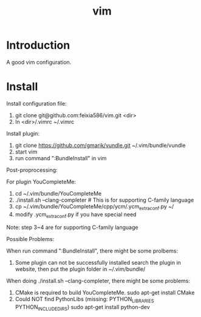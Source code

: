 #+TITLE: vim

* Introduction
A good vim configuration.

* Install

Install configuration file:

1. git clone git@github.com:feixia586/vim.git <dir>
2. ln <dir>/.vimrc ~/.vimrc

Install plugin:

1. git clone https://github.com/gmarik/vundle.git ~/.vim/bundle/vundle
2. start vim
3. run command ":BundleInstall" in vim

Post-proprocessing:

For plugin YouCompleteMe:

1. cd ~/.vim/bundle/YouCompleteMe
2. ./install.sh --clang-completer # This is for supporting C-family language
3. cp ~/.vim/bundle/YouCompleteMe/cpp/ycm/.ycm_extra_conf.py ~/
4. modify .ycm_extra_conf.py if you have special need 

Note: step 3~4 are for supporting C-family language 

Possible Problems:

When run command ":BundleInstall", there might be some prolbems:

1. Some plugin can not be successfully installed
  search the plugin in website, then put the plugin folder in ~/.vim/bundle/

When doing ./install.sh --clang-completer, there might be some problems:

1. CMake is required to build YouCompleteMe.
  sudo apt-get install CMake
2. Could NOT find PythonLibs (missing: PYTHON_LIBRARIES PYTHON_INCLUDE_DIRS)
  sudo apt-get install python-dev

